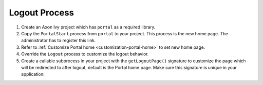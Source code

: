 .. _customization-logout:

Logout Process
==============

#. Create an Axon Ivy project which has ``portal`` as a
   required library.

#. Copy the ``PortalStart`` process from ``portal`` to your project.
   This process is the new home page. The administrator has to register this
   link.

#. Refer to :ref:`Customize Portal home <customization-portal-home>` to set new
   home page.

#. Override the ``Logout`` process to customize the logout behavior.

#. Create a callable subprocess in your project with the ``getLogoutPage()``
   signature to customize the page which will be redirected to after logout,
   default is the Portal home page. Make sure this signature is unique in your
   application.
